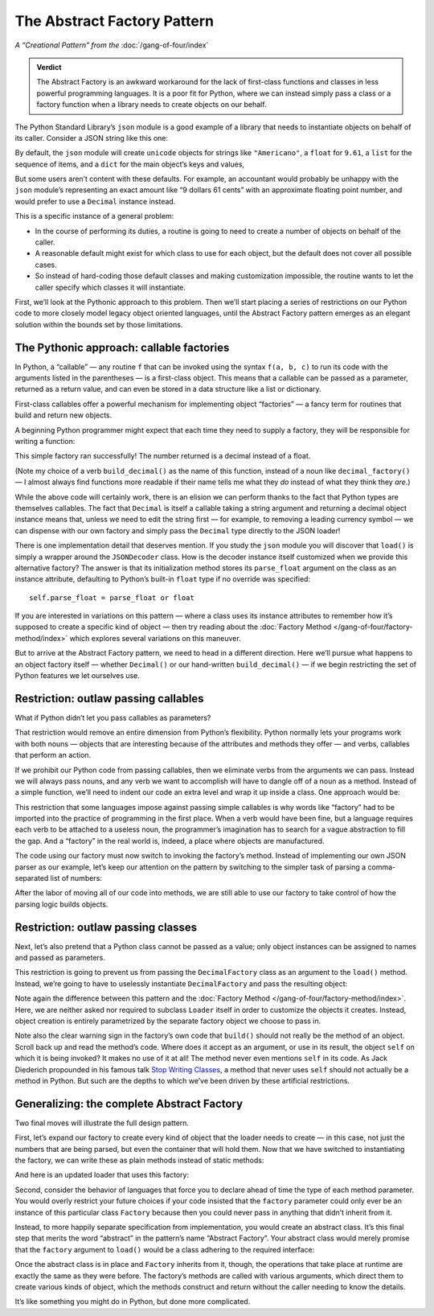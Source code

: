 
==============================
 The Abstract Factory Pattern
==============================

*A “Creational Pattern” from the* :doc:`/gang-of-four/index`

.. admonition:: Verdict

   The Abstract Factory is an awkward workaround
   for the lack of first-class functions and classes
   in less powerful programming languages.
   It is a poor fit for Python,
   where we can instead simply pass a class or a factory function
   when a library needs to create objects on our behalf.

The Python Standard Library’s ``json`` module
is a good example of a library
that needs to instantiate objects on behalf of its caller.
Consider a JSON string like this one:

.. testcode::

    text = '{"total": 9.61, "items": ["Americano", "Omelet"]}'

By default, the ``json`` module
will create ``unicode`` objects for strings like ``"Americano"``,
a ``float`` for ``9.61``,
a ``list`` for the sequence of items,
and a ``dict`` for the main object’s keys and values,

But some users aren’t content with these defaults.
For example, an accountant would probably be unhappy
with the ``json`` module’s
representing an exact amount like “9 dollars 61 cents”
with an approximate floating point number,
and would prefer to use a ``Decimal`` instance instead.

This is a specific instance of a general problem:

* In the course of performing its duties,
  a routine is going to need to create a number of objects
  on behalf of the caller.

* A reasonable default might exist
  for which class to use for each object,
  but the default does not cover all possible cases.

* So instead of hard-coding those default classes
  and making customization impossible,
  the routine wants to let the caller specify which classes
  it will instantiate.

First, we’ll look at the Pythonic approach to this problem.
Then we’ll start placing a series of restrictions on our Python code
to more closely model legacy object oriented languages,
until the Abstract Factory pattern emerges
as an elegant solution within the bounds set by those limitations.

The Pythonic approach: callable factories
=========================================

In Python, a “callable” —
any routine ``f`` that can be invoked using the syntax ``f(a, b, c)``
to run its code with the arguments listed in the parentheses —
is a first-class object.
This means that a callable can be passed as a parameter,
returned as a return value,
and can even be stored in a data structure
like a list or dictionary.

First-class callables offer a powerful mechanism
for implementing object “factories” —
a fancy term for routines that build and return new objects.

A beginning Python programmer might expect
that each time they need to supply a factory,
they will be responsible for writing a function:

.. testcode::

    import json
    from decimal import Decimal

    def build_decimal(string):
        return Decimal(string)

    print(json.loads(text, parse_float=build_decimal))

.. testoutput::

    {'total': Decimal('9.61'), 'items': ['Americano', 'Omelet']}

This simple factory ran successfully!
The number returned is a decimal instead of a float.

(Note my choice of a verb ``build_decimal()`` as the name of this function,
instead of a noun like ``decimal_factory()`` —
I almost always find functions more readable
if their name tells me what they *do*
instead of what they think they *are*.)

While the above code will certainly work,
there is an elision we can perform
thanks to the fact that Python types are themselves callables.
The fact that ``Decimal`` is itself a callable taking a string argument
and returning a decimal object instance
means that, unless we need to edit the string first —
for example, to removing a leading currency symbol —
we can dispense with our own factory
and simply pass the ``Decimal`` type directly to the JSON loader!

.. testcode::

    print(json.loads(text, parse_float=Decimal))

.. testoutput::

    {'total': Decimal('9.61'), 'items': ['Americano', 'Omelet']}

There is one implementation detail that deserves mention.
If you study the ``json`` module
you will discover that ``load()`` is simply a wrapper
around the ``JSONDecoder`` class.
How is the decoder instance itself customized
when we provide this alternative factory?
The answer is that its initialization method
stores its ``parse_float`` argument
on the class as an instance attribute,
defaulting to Python’s built-in ``float`` type if no override was specified::

    self.parse_float = parse_float or float

If you are interested in variations on this pattern —
where a class uses its instance attributes
to remember how it’s supposed to create a specific kind of object —
then try reading about
the :doc:`Factory Method </gang-of-four/factory-method/index>`
which explores several variations on this maneuver.

But to arrive at the Abstract Factory pattern,
we need to head in a different direction.
Here we’ll pursue what happens to an object factory itself —
whether ``Decimal()`` or our hand-written ``build_decimal()`` —
if we begin restricting the set of Python features we let ourselves use.

Restriction: outlaw passing callables
=====================================

What if Python didn’t let you pass callables as parameters?

That restriction would remove an entire dimension from Python’s flexibility.
Python normally lets your programs work with both nouns —
objects that are interesting because of the attributes and methods
they offer —
and verbs, callables that perform an action.

If we prohibit our Python code from passing callables,
then we eliminate verbs from the arguments we can pass.
Instead we will always pass nouns,
and any verb we want to accomplish
will have to dangle off of a noun as a method.
Instead of a simple function,
we’ll need to indent our code an extra level
and wrap it up inside a class.
One approach would be:

.. testcode::

    class DecimalFactory(object):
        @staticmethod
        def build(string):
            return Decimal(string)

This restriction that some languages impose
against passing simple callables
is why words like “factory” had to be imported
into the practice of programming in the first place.
When a verb would have been fine,
but a language requires each verb to be attached to a useless noun,
the programmer’s imagination has to search for a vague abstraction
to fill the gap.
And a “factory” in the real world is,
indeed, a place where objects are manufactured.

The code using our factory
must now switch to invoking the factory’s method.
Instead of implementing our own JSON parser as our example,
let’s keep our attention on the pattern
by switching to the simpler task
of parsing a comma-separated list of numbers:

.. testcode::

    class Loader(object):
        @staticmethod
        def load(string, factory):
            string = string.rstrip(',')  # allow trailing comma
            return [factory.build(item) for item in string.split(',')]

    result = Loader.load('464.80, 993.68', DecimalFactory)
    print(result)

.. testoutput::

    [Decimal('464.80'), Decimal('993.68')]

After the labor of moving all of our code into methods,
we are still able to use our factory
to take control of how the parsing logic builds objects.

Restriction: outlaw passing classes
===================================

Next, let’s also pretend that a Python class cannot be passed as a value;
only object instances can be assigned to names
and passed as parameters.

This restriction is going to prevent us
from passing the ``DecimalFactory`` class
as an argument to the ``load()`` method.
Instead, we’re going to have to uselessly instantiate ``DecimalFactory``
and pass the resulting object:

.. testcode::

    f = DecimalFactory()

    result = Loader.load('464.80, 993.68', f)
    print(result)

.. testoutput::

    [Decimal('464.80'), Decimal('993.68')]

Note again the difference
between this pattern
and the :doc:`Factory Method </gang-of-four/factory-method/index>`.
Here, we are neither asked nor required to subclass ``Loader`` itself
in order to customize the objects it creates.
Instead, object creation is entirely parametrized
by the separate factory object we choose to pass in.

Note also the clear warning sign in the factory’s own code
that ``build()`` should not really be the method of an object.
Scroll back up and read the method’s code.
Where does it accept as an argument, or use in its result,
the object ``self`` on which it is being invoked?
It makes no use of it at all!
The method never even mentions ``self`` in its code.
As Jack Diederich propounded in his famous talk
`Stop Writing Classes <https://www.youtube.com/watch?v=o9pEzgHorH0>`_,
a method that never uses ``self``
should not actually be a method in Python.
But such are the depths
to which we’ve been driven by these artificial restrictions.

Generalizing: the complete Abstract Factory
===========================================

Two final moves will illustrate the full design pattern.

First, let’s expand our factory
to create every kind of object that the loader needs to create —
in this case, not just the numbers that are being parsed,
but even the container that will hold them.
Now that we have switched to instantiating the factory,
we can write these as plain methods
instead of static methods:

.. testcode::

    class Factory(object):
        def build_sequence(self):
            return []

        def build_number(self, string):
            return Decimal(string)

And here is an updated loader that uses this factory:

.. testcode::

    class Loader(object):
        def load(string, factory):
            sequence = factory.build_sequence()
            for substring in string.split(','):
                item = factory.build_number(substring)
                sequence.append(item)
            return sequence

    f = Factory()
    result = Loader.load('1.23, 4.56', f)
    print(result)

.. testoutput::

    [Decimal('1.23'), Decimal('4.56')]

Second, consider the behavior of languages that force you
to declare ahead of time the type of each method parameter.
You would overly restrict your future choices
if your code insisted that the ``factory`` parameter
could only ever be an instance of this particular class ``Factory``
because then you could never pass in anything
that didn’t inherit from it.

Instead, to more happily separate specification from implementation,
you would create an abstract class.
It’s this final step that merits the word “abstract”
in the pattern’s name “Abstract Factory”.
Your abstract class would merely promise
that the ``factory`` argument to ``load()``
would be a class adhering to the required interface:

.. testcode::

    from abc import ABCMeta, abstractmethod

    class AbstractFactory(metaclass=ABCMeta):

        @abstractmethod
        def build_sequence(self):
            pass

        @abstractmethod
        def build_number(self, string):
            pass

Once the abstract class is in place and ``Factory`` inherits from it,
though, the operations that take place at runtime
are exactly the same as they were before.
The factory’s methods are called with various arguments,
which direct them to create various kinds of object,
which the methods construct and return
without the caller needing to know the details.

It’s like something you might do in Python, but done more complicated.
